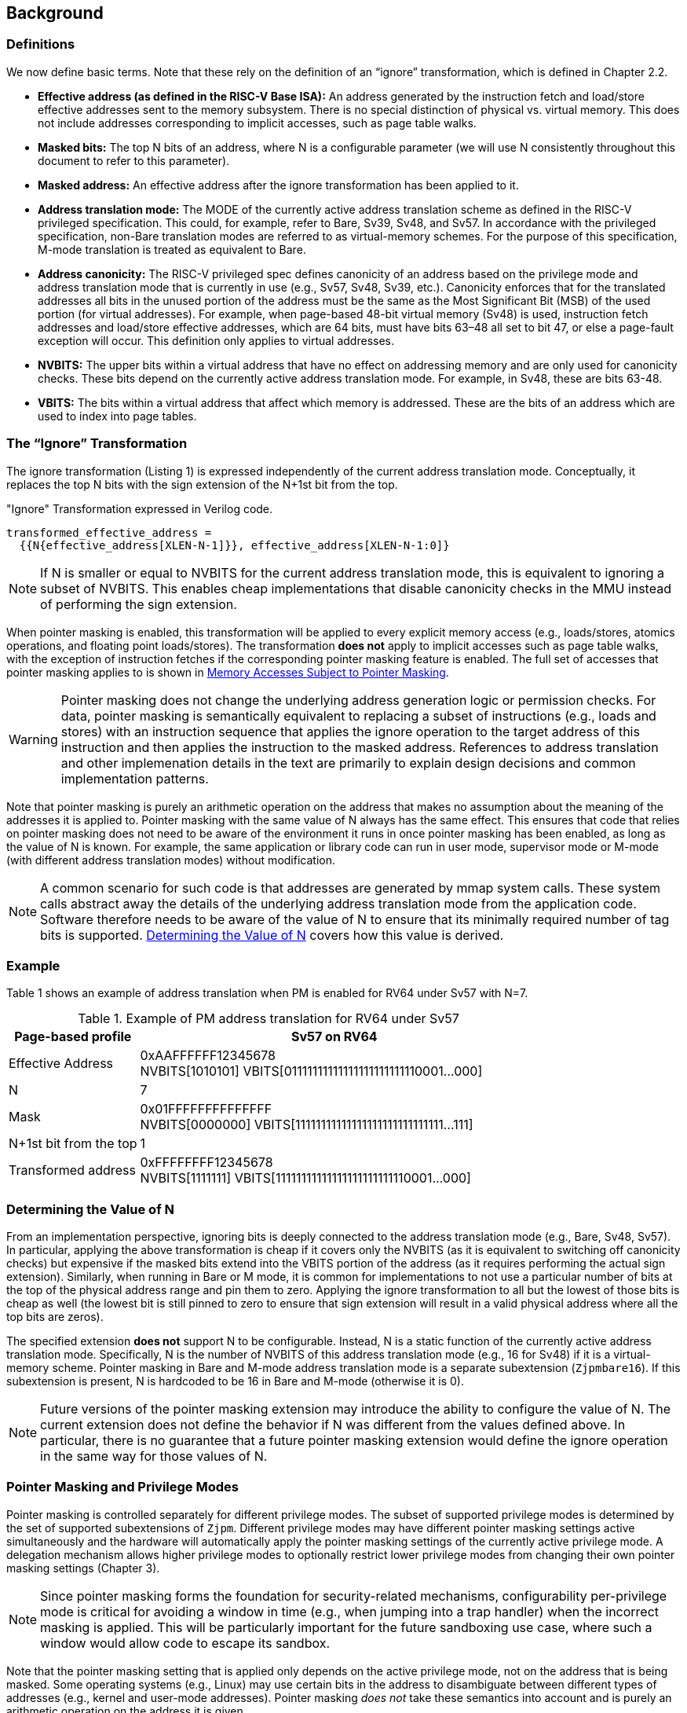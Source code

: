 [#background,reftext="Background"]
== Background

=== Definitions

We now define basic terms. Note that these rely on the definition of an “ignore” transformation, which is defined in Chapter 2.2.

* **Effective address (as defined in the RISC-V Base ISA):** An address generated by the instruction fetch and load/store effective addresses sent to the memory subsystem. There is no special distinction of physical vs. virtual memory. This does not include addresses corresponding to implicit accesses, such as page table walks.

* **Masked bits:** The top N bits of an address, where N is a configurable parameter (we will use N consistently throughout this document to refer to this parameter).

* **Masked address:** An effective address after the ignore transformation has been applied to it.

* **Address translation mode:** The MODE of the currently active address translation scheme as defined in the RISC-V privileged specification. This could, for example, refer to Bare, Sv39, Sv48, and Sv57. In accordance with the privileged specification, non-Bare translation modes are referred to as virtual-memory schemes. For the purpose of this specification, M-mode translation is treated as equivalent to Bare.

* **Address canonicity:** The RISC-V privileged spec defines canonicity of an address based on the privilege mode and address translation mode that is currently in use (e.g., Sv57, Sv48, Sv39, etc.). Canonicity enforces that for the translated addresses all bits in the unused portion of the address must be the same as the Most Significant Bit (MSB) of the used portion (for virtual addresses). For example, when page-based 48-bit virtual memory (Sv48) is used, instruction fetch addresses and load/store effective addresses, which are 64 bits, must have bits 63–48 all set to bit 47, or else a page-fault exception will occur. This definition only applies to virtual addresses.

* **NVBITS:** The upper bits within a virtual address that have no effect on addressing memory and are only used for canonicity checks. These bits depend on the currently active address translation mode. For example, in Sv48, these are bits 63-48.

* **VBITS:** The bits within a virtual address that affect which memory is addressed. These are the bits of an address which are used to index into page tables.

=== The “Ignore” Transformation

The ignore transformation (Listing 1) is expressed independently of the current address translation mode. Conceptually, it replaces the top N bits with the sign extension of the N+1st bit from the top.

[source]
."Ignore" Transformation expressed in Verilog code.
----
transformed_effective_address =
  {{N{effective_address[XLEN-N-1]}}, effective_address[XLEN-N-1:0]}
----

[NOTE]
====
If N is smaller or equal to NVBITS for the current address translation mode, this is equivalent to ignoring a subset of NVBITS. This enables cheap implementations that disable canonicity checks in the MMU instead of performing the sign extension.
====

When pointer masking is enabled, this transformation will be applied to every explicit memory access (e.g., loads/stores, atomics operations, and floating point loads/stores). The transformation *does not* apply to implicit accesses such as page table walks, with the exception of instruction fetches if the corresponding pointer masking feature is enabled. The full set of accesses that pointer masking applies to is shown in <<_memory_accesses_subject_to_pointer_masking>>.

[WARNING]
====
Pointer masking does not change the underlying address generation logic or permission checks. For data, pointer masking is semantically equivalent to replacing a subset of instructions (e.g., loads and stores) with an instruction sequence that applies the ignore operation to the target address of this instruction and then applies the instruction to the masked address. References to address translation and other implemenation details in the text are primarily to explain design decisions and common implementation patterns.
====

Note that pointer masking is purely an arithmetic operation on the address that makes no assumption about the meaning of the addresses it is applied to. Pointer masking with the same value of N always has the same effect. This ensures that code that relies on pointer masking does not need to be aware of the environment it runs in once pointer masking has been enabled, as long as the value of N is known. For example, the same application or library code can run in user mode, supervisor mode or M-mode (with different address translation modes) without modification.

[NOTE]
====
A common scenario for such code is that addresses are generated by mmap system calls. These system calls abstract away the details of the underlying address translation mode from the application code. Software therefore needs to be aware of the value of N to ensure that its minimally required number of tag bits is supported. <<_determining_the_value_of_n>> covers how this value is derived.
====

=== Example

Table 1 shows an example of address translation when PM is enabled for RV64 under Sv57 with N=7.

[%header, cols="25%,75%", options="header"]
.Example of PM address translation for RV64 under Sv57
|===
|Page-based profile|Sv57 on RV64
|Effective Address|0xAAFFFFFF12345678 +
NVBITS[1010101]  VBITS[01111111111111111111111110001...000]
|N|7
|Mask|0x01FFFFFFFFFFFFFF +
NVBITS[0000000]  VBITS[11111111111111111111111111111...111]
|N+1st bit from the top|1
|Transformed address|0xFFFFFFFF12345678 +
NVBITS[1111111]  VBITS[11111111111111111111111110001...000]

|===

=== Determining the Value of N

From an implementation perspective, ignoring bits is deeply connected to the address translation mode (e.g., Bare, Sv48, Sv57). In particular, applying the above transformation is cheap if it covers only the NVBITS (as it is equivalent to switching off canonicity checks) but expensive if the masked bits extend into the VBITS portion of the address (as it requires performing the actual sign extension). Similarly, when running in Bare or M mode, it is common for implementations to not use a particular number of bits at the top of the physical address range and pin them to zero. Applying the ignore transformation to all but the lowest of those bits is cheap as well (the lowest bit is still pinned to zero to ensure that sign extension will result in a valid physical address where all the top bits are zeros).

The specified extension **does not** support N to be configurable. Instead, N is a static function of the currently active address translation mode. Specifically, N is the number of NVBITS of this address translation mode (e.g., 16 for Sv48) if it is a virtual-memory scheme. Pointer masking in Bare and M-mode address translation mode is a separate subextension (`Zjpmbare16`). If this subextension is present, N is hardcoded to be 16 in Bare and M-mode (otherwise it is 0).

[NOTE]
====
Future versions of the pointer masking extension may introduce the ability to configure the value of N. The current extension does not define the behavior if N was different from the values defined above. In particular, there is no guarantee that a future pointer masking extension would define the ignore operation in the same way for those values of N.
====

=== Pointer Masking and Privilege Modes

Pointer masking is controlled separately for different privilege modes. The subset of supported privilege modes is determined by the set of supported subextensions of `Zjpm`. Different privilege modes may have different pointer masking settings active simultaneously and the hardware will automatically apply the pointer masking settings of the currently active privilege mode. A delegation mechanism allows higher privilege modes to optionally restrict lower privilege modes from changing their own pointer masking settings (Chapter 3).

[NOTE]
====
Since pointer masking forms the foundation for security-related mechanisms, configurability per-privilege mode is critical for avoiding a window in time (e.g., when jumping into a trap handler) when the incorrect masking is applied. This will be particularly important for the future sandboxing use case, where such a window would allow code to escape its sandbox.
====

Note that the pointer masking setting that is applied only depends on the active privilege mode, not on the address that is being masked. Some operating systems (e.g., Linux) may use certain bits in the address to disambiguate between different types of addresses (e.g., kernel and user-mode addresses). Pointer masking _does not_ take these semantics into account and is purely an arithmetic operation on the address it is given.

[NOTE]
====
Linux places kernel addresses in the upper half of the address space and user addresses in the lower half of the address space. As such, the MSB can be used to identify the type of a particular address. With pointer masking enabled, this role is now played by the N+1st bit and code that checks whether a pointer is a kernel or a user address needs to inspect this bit instead. Since pointer masking is defined based on sign extension, no other parts of the operating system need to be changed since the masked address will still point to the correct part of the address space for both kernel and user addresses. The operating system needs to ensure to keep the N+1st bit available for determining the type of address (e.g., mmap calls on Linux would set this bit to zero). Further, the Linux ABI may mandate that the MSB of the address is not used for tagging and replicates the N+1st bit; this is necessary since the Linux kernel contains many places where kernel and user addresses are disambiguated by comparing them to a threshold.
====

=== Memory Accesses Subject to Pointer Masking

Pointer masking applies to all explicit memory accesses in the Base and Privileged ISAs:

* **Base Instruction Set**: LB, LH, LW, LBU, LHU, LWU, LD, SB, SH, SW, SD.
* **Atomics**: All instructions in RV32A and RV64A.
* **Floating Point**: FLW, FLD, LFQ, FSW, FSD, FSQ.
* **Compressed**: All instructions mapping to any of the above, and C.LWSP, C.LDSP, C.LQSP, C.FLWSP, C.FLDSP, C.SWSP, C.SDSP, C.SQSP, C.FSWSP, C.FSDSP.
* **Memory Management**: FENCE, FENCE.I (if the currently unused address fields become enabled in the future), SFENCE.\*, HFENCE.*, SINVAL.\*, HINVAL.*.

Pointer masking _does not_ apply to HLV, HLVX and HSV instructions.

In the absence of additional specification changes, pointer masking only applies to the above instructions. ISA extensions decide individually which of their instructions are subject to pointer masking. By default, it will not apply and thus not change any existing behavior.

[NOTE]
====
If pointer masking is used for sandboxing, any extension that does not apply pointer masking cannot be used within sandboxed code as this would circumvent the sandbox. Further, not applying pointer masking would significantly reduce the benefit of other extensions such as CMOs, as the masking operation would need to be applied manually.
====

Pointer masking only applies to accesses generated by instructions on the CPU (including CPU extensions such as an FPU). For example, it does not apply to accesses generated by the IOMMU or devices.

Misaligned accesses are supported, subject to the same limitations that would exist in the absence of `Zjpm`. If a misaligned access crosses the boundary to the masked bits, a page-fault exception will occur. This is identical to the behavior in the absence of pointer masking, since such an operation would result in multiple accesses, at least one of which would be to a non-canonical address.

No pointer masking operations are applied when software reads/writes to CSRs meant to hold addresses. If software needs to put tagged pointers into such CSRs, it can do so. However, instruction fetch, data load or data store operations based on those addresses are subject to pointer masking only if they are explicitly included (<<_memory_accesses_subject_to_pointer_masking>>) and pointer masking is enabled for this privilege mode. For example, software is free to write tagged or untagged pointer to `stvec`, but when a trap delivery happens (due to an exception or interrupt), pointer masking will only be applied to the address if S-mode has instruction pointer masking enabled.

=== Instruction Fetches

Pointer masking can optionally be applied to instruction fetches. The availability of this feature is determined by the presence of the `Zjpminst` subextension. On implementations where the feature is available, it can be enabled or disabled by software.

When enabled, the ignore operation applies to every instruction fetch, including those resulting from monotonic PC increases due to straight line execution, control transfers (e.g., branches and direct/indirect jumps and uret/sret/mret).

URET, SRET and MRET apply the pointer masking setting of the privilege mode they are returning to. Similarly, other privilege mode transfers (e.g., traps or exceptions) apply the pointer masking setting of the mode they are entering.

During trap delivery, `stval` will contain the unmasked pointer, even when instruction pointer masking is enabled.
